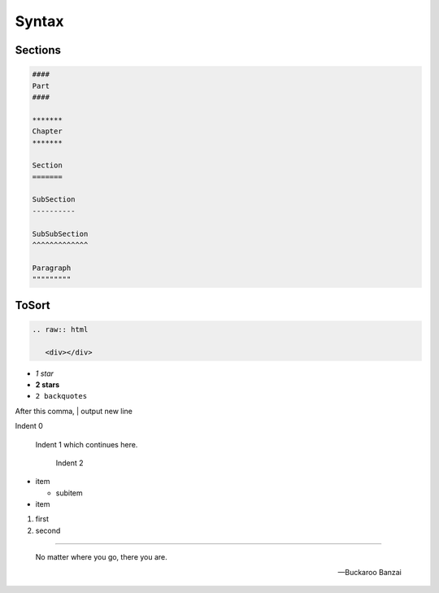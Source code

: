 ******
Syntax
******

Sections
========

.. code:: restructuredtext

  ####
  Part
  ####

  *******
  Chapter
  *******

  Section
  =======

  SubSection
  ----------

  SubSubSection
  ^^^^^^^^^^^^^

  Paragraph
  """""""""

ToSort
======

.. code:: restructuredtext

  .. raw:: html

     <div></div>

* *1 star*
* **2 stars**
* ``2 backquotes``

After this comma,
| output new line


.. comment

..
    multiline

    comment

.. image:: image.png

Indent 0

  Indent 1 which
  continues here.

    Indent 2

* item

  * subitem

* item

#. first
#. second

----

.. epigraph::

  No matter where you go, there you are.

  -- Buckaroo Banzai
